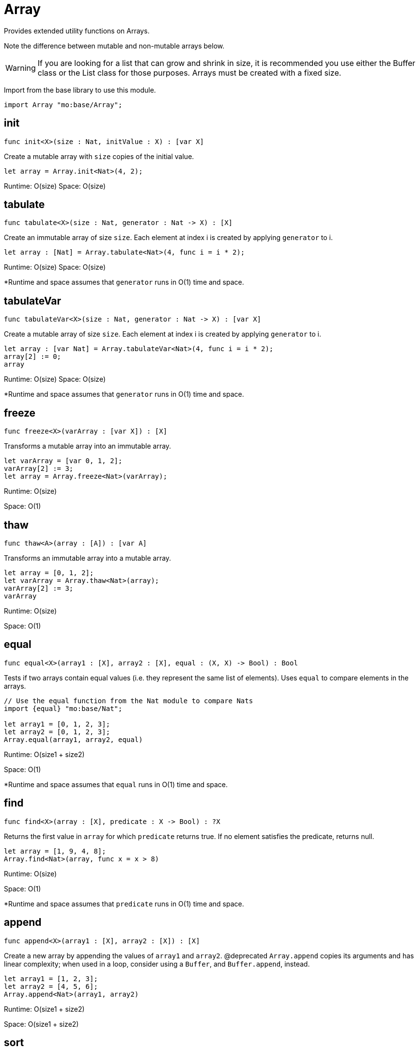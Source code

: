 [[module.Array]]
= Array

Provides extended utility functions on Arrays.

Note the difference between mutable and non-mutable arrays below.

WARNING: If you are looking for a list that can grow and shrink in size,
it is recommended you use either the Buffer class or the List class for
those purposes. Arrays must be created with a fixed size.

Import from the base library to use this module.
```motoko name=import
import Array "mo:base/Array";
```

[[init]]
== init

[source.no-repl,motoko,subs=+macros]
----
func init<X>(size : Nat, initValue : X) : pass:[[]var Xpass:[]]
----

Create a mutable array with `size` copies of the initial value.

```motoko include=import
let array = Array.init<Nat>(4, 2);
```

Runtime: O(size)
Space: O(size)

[[tabulate]]
== tabulate

[source.no-repl,motoko,subs=+macros]
----
func tabulate<X>(size : Nat, generator : Nat -> X) : pass:[[]Xpass:[]]
----

Create an immutable array of size `size`. Each element at index i
is created by applying `generator` to i.

```motoko include=import
let array : [Nat] = Array.tabulate<Nat>(4, func i = i * 2);
```

Runtime: O(size)
Space: O(size)

*Runtime and space assumes that `generator` runs in O(1) time and space.

[[tabulateVar]]
== tabulateVar

[source.no-repl,motoko,subs=+macros]
----
func tabulateVar<X>(size : Nat, generator : Nat -> X) : pass:[[]var Xpass:[]]
----

Create a mutable array of size `size`. Each element at index i
is created by applying `generator` to i.

```motoko include=import
let array : [var Nat] = Array.tabulateVar<Nat>(4, func i = i * 2);
array[2] := 0;
array
```

Runtime: O(size)
Space: O(size)

*Runtime and space assumes that `generator` runs in O(1) time and space.

[[freeze]]
== freeze

[source.no-repl,motoko,subs=+macros]
----
func freeze<X>(varArray : pass:[[]var Xpass:[]]) : pass:[[]Xpass:[]]
----

Transforms a mutable array into an immutable array.

```motoko include=import

let varArray = [var 0, 1, 2];
varArray[2] := 3;
let array = Array.freeze<Nat>(varArray);
```

Runtime: O(size)

Space: O(1)

[[thaw]]
== thaw

[source.no-repl,motoko,subs=+macros]
----
func thaw<A>(array : pass:[[]Apass:[]]) : pass:[[]var Apass:[]]
----

Transforms an immutable array into a mutable array.

```motoko include=import

let array = [0, 1, 2];
let varArray = Array.thaw<Nat>(array);
varArray[2] := 3;
varArray
```

Runtime: O(size)

Space: O(1)

[[equal]]
== equal

[source.no-repl,motoko,subs=+macros]
----
func equal<X>(array1 : pass:[[]Xpass:[]], array2 : pass:[[]Xpass:[]], equal : (X, X) -> Bool) : Bool
----

Tests if two arrays contain equal values (i.e. they represent the same
list of elements). Uses `equal` to compare elements in the arrays.

```motoko include=import
// Use the equal function from the Nat module to compare Nats
import {equal} "mo:base/Nat";

let array1 = [0, 1, 2, 3];
let array2 = [0, 1, 2, 3];
Array.equal(array1, array2, equal)
```

Runtime: O(size1 + size2)

Space: O(1)

*Runtime and space assumes that `equal` runs in O(1) time and space.

[[find]]
== find

[source.no-repl,motoko,subs=+macros]
----
func find<X>(array : pass:[[]Xpass:[]], predicate : X -> Bool) : ?X
----

Returns the first value in `array` for which `predicate` returns true.
If no element satisfies the predicate, returns null.

```motoko include=import
let array = [1, 9, 4, 8];
Array.find<Nat>(array, func x = x > 8)
```
Runtime: O(size)

Space: O(1)

*Runtime and space assumes that `predicate` runs in O(1) time and space.

[[append]]
== append

[source.no-repl,motoko,subs=+macros]
----
func append<X>(array1 : pass:[[]Xpass:[]], array2 : pass:[[]Xpass:[]]) : pass:[[]Xpass:[]]
----

Create a new array by appending the values of `array1` and `array2`.
@deprecated `Array.append` copies its arguments and has linear complexity;
when used in a loop, consider using a `Buffer`, and `Buffer.append`, instead.

```motoko include=import
let array1 = [1, 2, 3];
let array2 = [4, 5, 6];
Array.append<Nat>(array1, array2)
```
Runtime: O(size1 + size2)

Space: O(size1 + size2)

[[sort]]
== sort

[source.no-repl,motoko,subs=+macros]
----
func sort<X>(array : pass:[[]Xpass:[]], compare : (X, X) -> xref:Order.adoc#type.Order[Order.Order]) : pass:[[]Xpass:[]]
----

Sorts the elements in the array according to `compare`.
Sort is deterministic and stable.

```motoko include=import
import Nat "mo:base/Nat";

let array = [4, 2, 6];
Array.sort(array, Nat.compare)
```
Runtime: O(size * log(size))

Space: O(size)
*Runtime and space assumes that `compare` runs in O(1) time and space.

[[sortInPlace]]
== sortInPlace

[source.no-repl,motoko,subs=+macros]
----
func sortInPlace<X>(array : pass:[[]var Xpass:[]], compare : (X, X) -> xref:Order.adoc#type.Order[Order.Order])
----

Sorts the elements in the array, __in place__, according to `compare`.
Sort is deterministic, stable, and in-place.

```motoko include=import

import {compare} "mo:base/Nat";

let array = [var 4, 2, 6];
Array.sortInPlace(array, compare);
array
```
Runtime: O(size * log(size))

Space: O(size)
*Runtime and space assumes that `compare` runs in O(1) time and space.

[[reverse]]
== reverse

[source.no-repl,motoko,subs=+macros]
----
func reverse<X>(array : pass:[[]Xpass:[]]) : pass:[[]Xpass:[]]
----

Creates a new array by reversing the order of elements in `array`.

```motoko include=import

let array = [10, 11, 12];

Array.reverse(array)
```

Runtime: O(size)

Space: O(1)

[[map]]
== map

[source.no-repl,motoko,subs=+macros]
----
func map<X, Y>(array : pass:[[]Xpass:[]], f : X -> Y) : pass:[[]Ypass:[]]
----

Creates a new array by applying `f` to each element in `array`. `f` "maps"
each element it is applied to of type `X` to an element of type `Y`.
Retains original ordering of elements.

```motoko include=import

let array = [0, 1, 2, 3];
Array.map<Nat, Nat>(array, func x = x * 3)
```

Runtime: O(size)

Space: O(size)

*Runtime and space assumes that `f` runs in O(1) time and space.

[[filter]]
== filter

[source.no-repl,motoko,subs=+macros]
----
func filter<X>(array : pass:[[]Xpass:[]], predicate : X -> Bool) : pass:[[]Xpass:[]]
----

Creates a new array by applying `predicate` to every element
in `array`, retaining the elements for which `predicate` returns true.

```motoko include=import
let array = [4, 2, 6, 1, 5];
let evenElements = Array.filter<Nat>(array, func x = x % 2 == 0);
```
Runtime: O(size)

Space: O(size)
*Runtime and space assumes that `predicate` runs in O(1) time and space.

[[mapEntries]]
== mapEntries

[source.no-repl,motoko,subs=+macros]
----
func mapEntries<X, Y>(array : pass:[[]Xpass:[]], f : (X, Nat) -> Y) : pass:[[]Ypass:[]]
----

Creates a new array by applying `f` to each element in `array` and its index.
Retains original ordering of elements.

```motoko include=import

let array = [10, 10, 10, 10];
Array.mapEntries<Nat, Nat>(array, func (x, i) = i * x)
```

Runtime: O(size)

Space: O(size)

*Runtime and space assumes that `f` runs in O(1) time and space.

[[mapFilter]]
== mapFilter

[source.no-repl,motoko,subs=+macros]
----
func mapFilter<X, Y>(array : pass:[[]Xpass:[]], f : X -> ?Y) : pass:[[]Ypass:[]]
----

Creates a new array by applying `f` to each element in `array`,
and keeping all non-null elements. The ordering is retained.

```motoko include=import
import {toText} "mo:base/Nat";

let array = [4, 2, 0, 1];
let newArray =
  Array.mapFilter<Nat, Text>( // mapping from Nat to Text values
    array,
    func x = if (x == 0) { null } else { ?toText(100 / x) } // can't divide by 0, so return null
  );
```
Runtime: O(size)

Space: O(size)
*Runtime and space assumes that `f` runs in O(1) time and space.

[[mapResult]]
== mapResult

[source.no-repl,motoko,subs=+macros]
----
func mapResult<X, Y, E>(array : pass:[[]Xpass:[]], f : X -> xref:Result.adoc#type.Result[Result.Result]<Y, E>) : xref:Result.adoc#type.Result[Result.Result]<pass:[[]Ypass:[]], E>
----

Creates a new array by applying `f` to each element in `array`.
If any invocation of `f` produces an `#err`, returns an `#err`. Otherwise
returns an `#ok` containing the new array.

```motoko include=import
let array = [4, 3, 2, 1, 0];
// divide 100 by every element in the array
Array.mapResult<Nat, Nat, Text>(array, func x {
  if (x > 0) {
    #ok(100 / x)
  } else {
    #err "Cannot divide by zero"
  }
})
```

Runtime: O(size)

Space: O(size)

*Runtime and space assumes that `f` runs in O(1) time and space.

[[chain]]
== chain

[source.no-repl,motoko,subs=+macros]
----
func chain<X, Y>(array : pass:[[]Xpass:[]], k : X -> pass:[[]Ypass:[]]) : pass:[[]Ypass:[]]
----

Creates a new array by applying `k` to each element in `array`,
and concatenating the resulting arrays in order. This operation
is similar to what in other functional languages is known as monadic bind.

```motoko include=import
import Nat "mo:base/Nat";

let array = [1, 2, 3, 4];
Array.chain<Nat, Int>(array, func x = [x, -x])

```
Runtime: O(size)

Space: O(size)
*Runtime and space assumes that `k` runs in O(1) time and space.

[[foldLeft]]
== foldLeft

[source.no-repl,motoko,subs=+macros]
----
func foldLeft<X, A>(array : pass:[[]Xpass:[]], base : A, combine : (A, X) -> A) : A
----

Collapses the elements in `array` into a single value by starting with `base`
and progessively combining elements into `base` with `combine`. Iteration runs
left to right.

```motoko include=import
import {add} "mo:base/Nat";

let array = [4, 2, 0, 1];
let sum =
  Array.foldLeft<Nat, Nat>(
    array,
    0, // start the sum at 0
    func(sumSoFar, x) = sumSoFar + x // this entire function can be replaced with `add`!
  );
```

Runtime: O(size)

Space: O(1)

*Runtime and space assumes that `combine` runs in O(1) time and space.

[[foldRight]]
== foldRight

[source.no-repl,motoko,subs=+macros]
----
func foldRight<X, A>(array : pass:[[]Xpass:[]], base : A, combine : (X, A) -> A) : A
----

Collapses the elements in `array` into a single value by starting with `base`
and progessively combining elements into `base` with `combine`. Iteration runs
right to left.

```motoko include=import
import {toText} "mo:base/Nat";

let array = [1, 9, 4, 8];
let bookTitle = Array.foldRight<Nat, Text>(array, "", func(x, acc) = toText(x) # acc);
```

Runtime: O(size)

Space: O(1)

*Runtime and space assumes that `combine` runs in O(1) time and space.

[[flatten]]
== flatten

[source.no-repl,motoko,subs=+macros]
----
func flatten<X>(arrays : pass:[[]pass:[[]Xpass:[]]pass:[]]) : pass:[[]Xpass:[]]
----

Flattens the array of arrays into a single array. Retains the original
ordering of the elements.

```motoko include=import

let arrays = [[0, 1, 2], [2, 3], [], [4]];
Array.flatten<Nat>(arrays)
```

Runtime: O(number of elements in array)

Space: O(number of elements in array)

[[make]]
== make

[source.no-repl,motoko,subs=+macros]
----
func make<X>(element : X) : pass:[[]Xpass:[]]
----

Create an array containing a single value.

```motoko include=import
Array.make(2)
```

Runtime: O(1)

Space: O(1)

[[vals]]
== vals

[source.no-repl,motoko,subs=+macros]
----
func vals<X>(array : pass:[[]Xpass:[]]) : xref:IterType.adoc#type.Iter[I.Iter]<X>
----

Returns an Iterator (`Iter`) over the elements of `array`.
Iterator provides a single method `next()`, which returns
elements in order, or `null` when out of elements to iterate over.

NOTE: You can also use `array.vals()` instead of this function. See example
below.

```motoko include=import

let array = [10, 11, 12];

var sum = 0;
for (element in array.vals()) {
  sum += element;
};
sum
```

Runtime: O(1)

Space: O(1)

[[keys]]
== keys

[source.no-repl,motoko,subs=+macros]
----
func keys<X>(array : pass:[[]Xpass:[]]) : xref:IterType.adoc#type.Iter[I.Iter]<Nat>
----

Returns an Iterator (`Iter`) over the indices of `array`.
Iterator provides a single method `next()`, which returns
indices in order, or `null` when out of index to iterate over.

NOTE: You can also use `array.keys()` instead of this function. See example
below.

```motoko include=import

let array = [10, 11, 12];

var sum = 0;
for (element in array.keys()) {
  sum += element;
};
sum
```

Runtime: O(1)

Space: O(1)

[[size]]
== size

[source.no-repl,motoko,subs=+macros]
----
func size<X>(array : pass:[[]Xpass:[]]) : Nat
----

Returns the size of `array`.

NOTE: You can also use `array.size()` instead of this function. See example
below.

```motoko include=import

let array = [10, 11, 12];
let size = Array.size(array);
```

Runtime: O(1)

Space: O(1)

[[subArray]]
== subArray

[source.no-repl,motoko,subs=+macros]
----
func subArray<X>(array : pass:[[]Xpass:[]], start : Nat, length : Nat) : pass:[[]Xpass:[]]
----

Returns a new subarray from the given array provided the start index and length of elements in the subarray

Limitations: Traps if the start index + length is greater than the size of the array

```motoko include=import

let array = [1,2,3,4,5];
let subArray = Array.subArray<Nat>(array, 2, 3);
```
Runtime: O(length);
Space: O(length);

[[indexOf]]
== indexOf

[source.no-repl,motoko,subs=+macros]
----
func indexOf<X>(element : X, array : pass:[[]Xpass:[]], equal : (X, X) -> Bool) : ?Nat
----

Returns the index of the first `element` in the `array`.

```motoko include=import
import Char "mo:base/Char";
let array = ['c', 'o', 'f', 'f', 'e', 'e'];
assert Array.indexOf<Char>('c', array, Char.equal) == ?0;
assert Array.indexOf<Char>('f', array, Char.equal) == ?2;
assert Array.indexOf<Char>('g', array, Char.equal) == null;
```

Runtime: O(array.size());
Space: O(1);

[[nextIndexOf]]
== nextIndexOf

[source.no-repl,motoko,subs=+macros]
----
func nextIndexOf<X>(element : X, array : pass:[[]Xpass:[]], fromInclusive : Nat, equal : (X, X) -> Bool) : ?Nat
----

Returns the index of the next occurence of `element` in the `array` starting from the `from` index (inclusive).

```motoko include=import
import Char "mo:base/Char";
let array = ['c', 'o', 'f', 'f', 'e', 'e'];
assert Array.nextIndexOf<Char>('c', array, 0, Char.equal) == ?0;
assert Array.nextIndexOf<Char>('f', array, 0, Char.equal) == ?2;
assert Array.nextIndexOf<Char>('f', array, 2, Char.equal) == ?2;
assert Array.nextIndexOf<Char>('f', array, 3, Char.equal) == ?3;
assert Array.nextIndexOf<Char>('f', array, 4, Char.equal) == null;
```

Runtime: O(array.size());
Space: O(1);

[[lastIndexOf]]
== lastIndexOf

[source.no-repl,motoko,subs=+macros]
----
func lastIndexOf<X>(element : X, array : pass:[[]Xpass:[]], equal : (X, X) -> Bool) : ?Nat
----

Returns the index of the last `element` in the `array`.

```motoko include=import
import Char "mo:base/Char";
let array = ['c', 'o', 'f', 'f', 'e', 'e'];
assert Array.lastIndexOf<Char>('c', array, Char.equal) == ?0;
assert Array.lastIndexOf<Char>('f', array, Char.equal) == ?3;
assert Array.lastIndexOf<Char>('e', array, Char.equal) == ?5;
assert Array.lastIndexOf<Char>('g', array, Char.equal) == null;
```

Runtime: O(array.size());
Space: O(1);

[[prevIndexOf]]
== prevIndexOf

[source.no-repl,motoko,subs=+macros]
----
func prevIndexOf<T>(element : T, array : pass:[[]Tpass:[]], fromExclusive : Nat, equal : (T, T) -> Bool) : ?Nat
----

Returns the index of the previous occurance of `element` in the `array` starting from the `from` index (exclusive).

```motoko include=import
import Char "mo:base/Char";
let array = ['c', 'o', 'f', 'f', 'e', 'e'];
assert Array.prevIndexOf<Char>('c', array, array.size(), Char.equal) == ?0;
assert Array.prevIndexOf<Char>('e', array, array.size(), Char.equal) == ?5;
assert Array.prevIndexOf<Char>('e', array, 5, Char.equal) == ?4;
assert Array.prevIndexOf<Char>('e', array, 4, Char.equal) == null;
```

Runtime: O(array.size());
Space: O(1);

[[slice]]
== slice

[source.no-repl,motoko,subs=+macros]
----
func slice<X>(array : pass:[[]Xpass:[]], fromInclusive : Nat, toExclusive : Nat) : xref:IterType.adoc#type.Iter[I.Iter]<X>
----

Returns an iterator over a slice of the given array.

```motoko include=import
let array = [1, 2, 3, 4, 5];
let s = Array.slice<Nat>(array, 3, array.size());
assert s.next() == ?4;
assert s.next() == ?5;
assert s.next() == null;

let s = Array.slice<Nat>(array, 0, 0);
assert s.next() == null;
```

Runtime: O(1)
Space: O(1)

[[take]]
== take

[source.no-repl,motoko,subs=+macros]
----
func take<T>(array : pass:[[]Tpass:[]], length : Int) : pass:[[]Tpass:[]]
----

Returns a new subarray of given length from the beginning or end of the given array

Returns the entire array if the length is greater than the size of the array

```motoko include=import
let array = [1, 2, 3, 4, 5];
assert Array.take(array, 2) == [1, 2];
assert Array.take(array, -2) == [4, 5];
assert Array.take(array, 10) == [1, 2, 3, 4, 5];
assert Array.take(array, -99) == [1, 2, 3, 4, 5];
```
Runtime: O(length);
Space: O(length);

